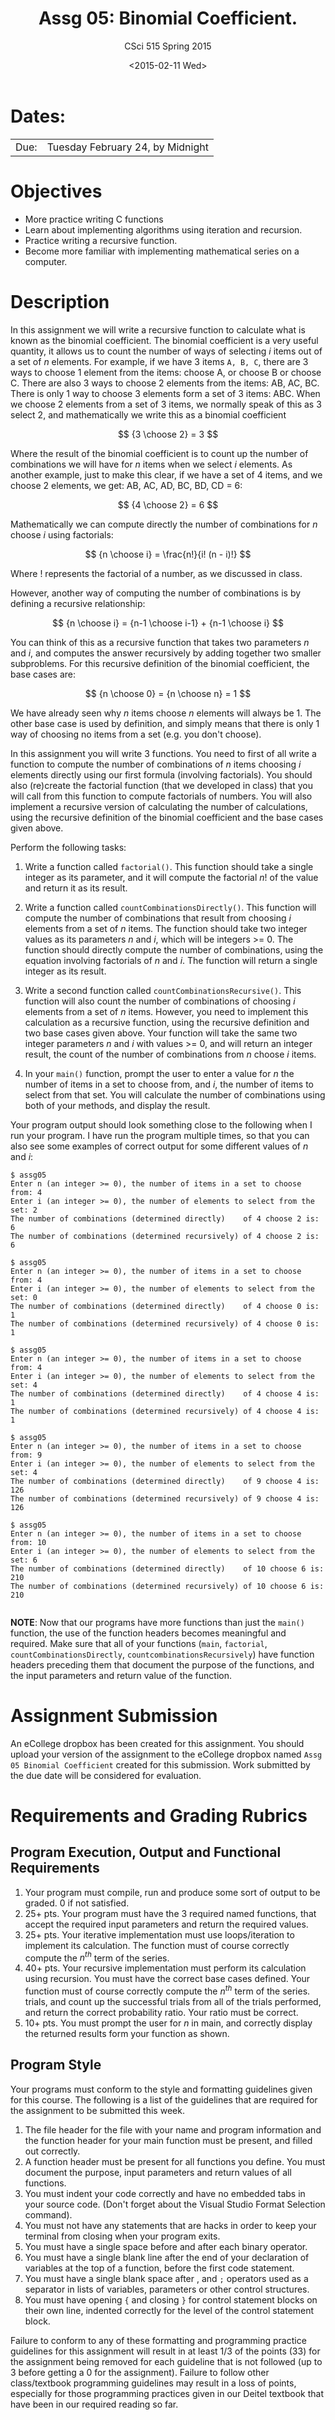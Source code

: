 #+TITLE:     Assg 05: Binomial Coefficient.
#+AUTHOR:    CSci 515 Spring 2015
#+EMAIL:     derek@harter.pro
#+DATE:      <2015-02-11 Wed>
#+DESCRIPTION: Assg 05
#+OPTIONS:   H:4 num:nil toc:nil
#+OPTIONS:   TeX:t LaTeX:t skip:nil d:nil todo:nil pri:nil tags:not-in-toc
#+LATEX_HEADER: \usepackage{minted}
#+LaTeX_HEADER: \usemintedstyle{default}

* Dates:
| Due: | Tuesday February 24, by Midnight |

* Objectives
- More practice writing C functions
- Learn about implementing algorithms using iteration and recursion.
- Practice writing a recursive function.
- Become more familiar with implementing mathematical series on a computer.

* Description
In this assignment we will write a recursive function to calculate
what is known as the binomial coefficient.  The binomial coefficient
is a very useful quantity, it allows us to count the number of ways of
selecting $i$ items out of a set of $n$ elements.  For example, if we
have $3$ items ~A, B, C~, there are 3 ways to choose 1 element from
the items: choose A, or choose B or choose C.  There are also 3 ways
to choose 2 elements from the items: AB, AC, BC.  There is only 1 way
to choose 3 elements form a set of 3 items: ABC. When we choose
2 elements from a set of 3 items, we normally speak of this as
3 select 2, and mathematically we write this as a binomial coefficient

$$
{3 \choose 2} = 3
$$

Where the result of the binomial coefficient is to count up the number of
combinations we will have for $n$ items when we select $i$ elements.  As
another example, just to make this clear, if we have a set of 4 items, and
we choose 2 elements, we get: AB, AC, AD, BC, BD, CD = 6:

$$
{4 \choose 2} = 6
$$

Mathematically we can compute directly the number of combinations for
$n$ choose $i$ using factorials:

$$
{n \choose i} = \frac{n!}{i! (n - i)!}
$$

Where $!$ represents the factorial of a number, as we discussed in
class.

However, another way of computing the number of combinations is by
defining a recursive relationship:

$$
{n \choose i} = {n-1 \choose i-1} + {n-1 \choose i}
$$

You can think of this as a recursive function that takes two parameters
$n$ and $i$, and computes the answer recursively by adding together
two smaller subproblems.  For this recursive definition of the
binomial coefficient, the base cases are:

$$
{n \choose 0} = {n \choose n} = 1
$$

We have already seen why $n$ items choose $n$ elements will always
be 1.  The other base case is used by definition, and simply means
that there is only 1 way of choosing no items from a set (e.g. you
don't choose).

In this assignment you will write 3 functions.  You need to first of
all write a function to compute the number of combinations of $n$
items choosing $i$ elements directly using our first formula
(involving factorials).  You should also (re)create the factorial
function (that we developed in class) that you will call from this
function to compute factorials of numbers.  You will also implement a
recursive version of calculating the number of calculations, using the
recursive definition of the binomial coefficient and the base cases
given above.


Perform the following tasks:

1. Write a function called ~factorial()~.  This function should take a
   single integer as its parameter, and it will compute the factorial
   $n!$ of the value and return it as its result.

1. Write a function called ~countCombinationsDirectly()~.  This
   function will compute the number of combinations that result from
   choosing $i$ elements from a set of $n$ items.  The function should
   take two integer values as its parameters $n$ and $i$, which will
   be integers >= 0.  The function should directly compute the number
   of combinations, using the equation involving factorials of $n$ and
   $i$.  The function will return a single integer as its result.

2. Write a second function called ~countCombinationsRecursive()~.
   This function will also count the number of combinations of
   choosing $i$ elements from a set of $n$ items.  However, you need
   to implement this calculation as a recursive function, using the
   recursive definition and two base cases given above.  Your function
   will take the same two integer parameters $n$ and $i$ with values
   >= 0, and will return an integer result, the count of the number of
   combinations from $n$ choose $i$ items.

3. In your ~main()~ function, prompt the user to enter a value for $n$
   the number of items in a set to choose from, and $i$, the number of
   items to select from that set.  You will calculate the number of
   combinations using both of your methods, and display the result.

Your program output should look something close to the following when I
run your program.  I have run the program multiple times, so that you
can also see some examples of correct output for some different values
of $n$ and $i$:

#+begin_example
$ assg05 
Enter n (an integer >= 0), the number of items in a set to choose from: 4
Enter i (an integer >= 0), the number of elements to select from the set: 2
The number of combinations (determined directly)    of 4 choose 2 is: 6
The number of combinations (determined recursively) of 4 choose 2 is: 6

$ assg05 
Enter n (an integer >= 0), the number of items in a set to choose from: 4
Enter i (an integer >= 0), the number of elements to select from the set: 0
The number of combinations (determined directly)    of 4 choose 0 is: 1
The number of combinations (determined recursively) of 4 choose 0 is: 1

$ assg05 
Enter n (an integer >= 0), the number of items in a set to choose from: 4
Enter i (an integer >= 0), the number of elements to select from the set: 4
The number of combinations (determined directly)    of 4 choose 4 is: 1
The number of combinations (determined recursively) of 4 choose 4 is: 1

$ assg05 
Enter n (an integer >= 0), the number of items in a set to choose from: 9
Enter i (an integer >= 0), the number of elements to select from the set: 4
The number of combinations (determined directly)    of 9 choose 4 is: 126
The number of combinations (determined recursively) of 9 choose 4 is: 126

$ assg05 
Enter n (an integer >= 0), the number of items in a set to choose from: 10
Enter i (an integer >= 0), the number of elements to select from the set: 6
The number of combinations (determined directly)    of 10 choose 6 is: 210
The number of combinations (determined recursively) of 10 choose 6 is: 210

#+end_example


*NOTE*: Now that our programs have more functions than just the
~main()~ function, the use of the function headers becomes meaningful
and required.  Make sure that all of your functions (~main~,
~factorial~, ~countCombinationsDirectly~,
~countcombinationsRecursively~) have function headers preceding them
that document the purpose of the functions, and the input parameters
and return value of the function.

* Assignment Submission

An eCollege dropbox has been created for this assignment.  You should
upload your version of the assignment to the eCollege dropbox named
~Assg 05 Binomial Coefficient~ created for this submission.  Work
submitted by the due date will be considered for evaluation.

* Requirements and Grading Rubrics

** Program Execution, Output and Functional Requirements

1. Your program must compile, run and produce some sort of output to be
  graded. 0 if not satisfied.
1. 25+ pts.  Your program must have the 3 required named functions,
   that accept the required input parameters and return the required
   values.
1. 25+ pts. Your iterative implementation must use loops/iteration to implement
   its calculation.  The function must of course correctly compute the $n^{th}$
   term of the series.
1. 40+ pts. Your recursive implementation must perform its calculation using
   recursion.  You must have the correct base cases defined.  Your function must
   of course correctly compute the $n^{th}$ term of the series.
   trials, and count up the successful trials from all of the trials performed,
   and return the correct probability ratio.  Your ratio must be correct.
1. 10+ pts. You must prompt the user for $n$ in main, and correctly display
   the returned results form your function as shown.


** Program Style

Your programs must conform to the style and formatting guidelines
given for this course.  The following is a list of the guidelines that
are required for the assignment to be submitted this week.

1. The file header for the file with your name and program information
  and the function header for your main function must be present, and
  filled out correctly.
1. A function header must be present for all functions you define.
  You must document the purpose, input parameters and return values
  of all functions.
1. You must indent your code correctly and have no embedded tabs in
  your source code. (Don't forget about the Visual Studio Format
  Selection command).
1. You must not have any statements that are hacks in order to keep
  your terminal from closing when your program exits.
1. You must have a single space before and after each binary operator.
1. You must have a single blank line after the end of your declaration
  of variables at the top of a function, before the first code
  statement.
1. You must have a single blank space after , and ~;~ operators used as a
  separator in lists of variables, parameters or other control
  structures.
1. You must have opening ~{~ and closing ~}~ for control statement blocks
  on their own line, indented correctly for the level of the control
  statement block.

Failure to conform to any of these formatting and programming practice
guidelines for this assignment will result in at least 1/3 of the
points (33) for the assignment being removed for each guideline that
is not followed (up to 3 before getting a 0 for the
assignment). Failure to follow other class/textbook programming
guidelines may result in a loss of points, especially for those
programming practices given in our Deitel textbook that have been in
our required reading so far.

